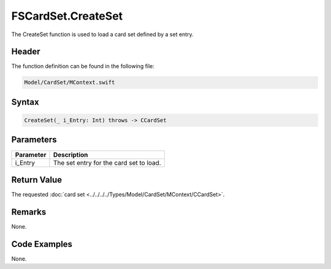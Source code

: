 FSCardSet.CreateSet
===================
The CreateSet function is used to load a card set defined by a set entry.

Header
------
The function definition can be found in the following file:

.. code-block:: c

    Model/CardSet/MContext.swift


Syntax
------
.. code-block:: c

    CreateSet(_ i_Entry: Int) throws -> CCardSet


Parameters
----------
.. list-table::
    :header-rows: 1

    * - Parameter
      - Description
    * - i_Entry
      - The set entry for the card set to load.


Return Value
------------
The requested :doc:`card set <../../../../Types/Model/CardSet/MContext/CCardSet>`. 

Remarks
-------
None.

Code Examples
-------------
None.